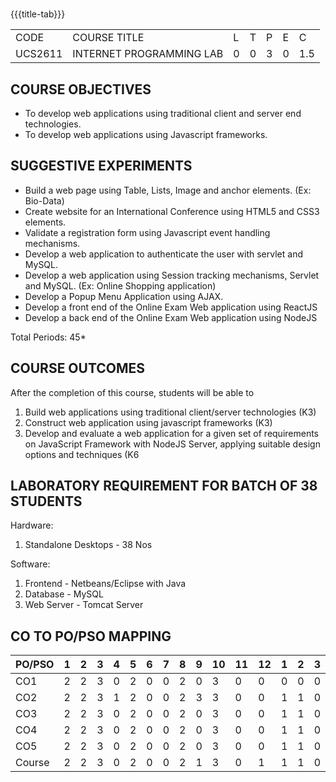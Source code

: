 *  
:properties:
:author: Dr. B. Prabavathy and Dr. V. S. Felix Enigo
:start: 17-03-2021
:end:


#+startup: showall
{{{title-tab}}}
| CODE    | COURSE TITLE             | L | T | P | E |   C |
| UCS2611 | INTERNET PROGRAMMING LAB | 0 | 0 | 3 | 0 | 1.5 |

** R2021 CHANGES :noexport:
1. Experiments related to JSP, PHP, XML and web services were removed
   when compared to AU-R2017 as they were removed in the theory
2. CO2 has been changed - the word Teams is removed, K-level is changed
3. Application for ReactJS and NodeJS was split into 2 programs

** COURSE OBJECTIVES
- To develop web applications using traditional client and server end technologies.
- To develop web applications using Javascript frameworks.

** SUGGESTIVE EXPERIMENTS
- Build a web page using Table, Lists, Image and anchor elements. (Ex: Bio-Data)
- Create website for an International Conference using HTML5 and CSS3 elements.
- Validate a registration form using Javascript event handling mechanisms.
- Develop a web application to authenticate the user with servlet and MySQL.
- Develop a web application using Session tracking mechanisms, Servlet and MySQL. (Ex: Online Shopping application)
- Develop a Popup Menu Application using AJAX. 
- Develop a front end of the  Online Exam Web application using ReactJS
- Develop a back end of the  Online Exam Web application using NodeJS
\hfill *Total Periods: 45*
#+BEGIN_COMMENT
   27th March 2021
  Compared to previous syllabus, 1 program on session has been removed
  Program on javascript framework has been divided into 2 parts: one with ReactJS and the other with NodeJS
#+END_COMMENT
** COURSE OUTCOMES
After the completion of this course, students will be able to 
1. Build web applications using traditional client/server technologies (K3)
2. Construct web application using javascript frameworks (K3)
3. Develop and evaluate a web application for a given set of requirements on JavaScript Framework with NodeJS Server, applying suitable design options and techniques  (K6

** LABORATORY REQUIREMENT FOR BATCH OF 38 STUDENTS
Hardware:
1. Standalone Desktops - 38 Nos

Software:
1. Frontend - Netbeans/Eclipse with Java
2. Database - MySQL 
3. Web Server - Tomcat Server

** CO TO PO/PSO MAPPING

| PO/PSO | 1 | 2 | 3 | 4 | 5 | 6 | 7 | 8 | 9 | 10 | 11 | 12 | 1 | 2 | 3 |
|--------+---+---+---+---+---+---+---+---+---+----+----+----+---+---+---|
| CO1    | 2 | 2 | 3 | 0 | 2 | 0 | 0 | 2 | 0 |  3 |  0 |  0 | 0 | 0 | 0 |
| CO2    | 2 | 2 | 3 | 1 | 2 | 0 | 0 | 2 | 3 |  3 |  0 |  0 | 1 | 1 | 0 |
| CO3    | 2 | 2 | 3 | 0 | 2 | 0 | 0 | 2 | 0 |  3 |  0 |  0 | 1 | 1 | 0 |
| CO4    | 2 | 2 | 3 | 0 | 2 | 0 | 0 | 2 | 0 |  3 |  0 |  0 | 1 | 1 | 0 |
| CO5    | 2 | 2 | 3 | 0 | 2 | 0 | 0 | 2 | 0 |  3 |  0 |  0 | 1 | 1 | 0 |
|--------+---+---+---+---+---+---+---+---+---+----+----+----+---+---+---|
| Course | 2 | 2 | 3 | 0 | 2 | 0 | 0 | 2 | 1 |  3 |  0 |  1 | 1 | 1 | 0 |

# | Score          |    | 10 | 10 | 15 | 0 | 10 | 0 | 0 | 10 | 3 | 15 |  0 |  3 | 4 | 4 | 0 |

